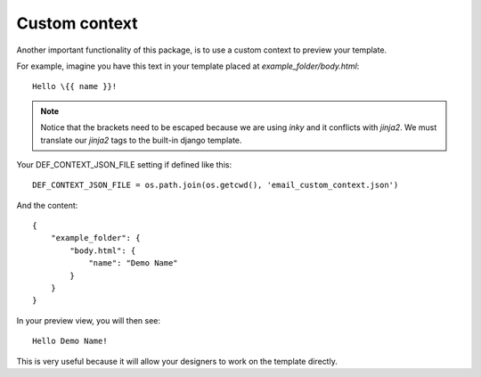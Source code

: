 ==============
Custom context
==============

Another important functionality of this package, is to use a custom context to preview your template.

For example, imagine you have this text in your template placed at *example_folder/body.html*::

    Hello \{{ name }}!


.. note:: Notice that the brackets need to be escaped because we are using *inky* and it conflicts with *jinja2*.
 We must translate our *jinja2* tags to the built-in django template.

Your DEF_CONTEXT_JSON_FILE setting if defined like this::

    DEF_CONTEXT_JSON_FILE = os.path.join(os.getcwd(), 'email_custom_context.json')

And the content::

    {
        "example_folder": {
            "body.html": {
                "name": "Demo Name"
            }
        }
    }

In your preview view, you will then see::

    Hello Demo Name!


This is very useful because it will allow your designers to work on the template directly.
